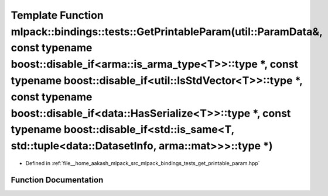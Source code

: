 .. _exhale_function_namespacemlpack_1_1bindings_1_1tests_1a924ac67c1fd5d5e06bef150e57c2f3cc:

Template Function mlpack::bindings::tests::GetPrintableParam(util::ParamData&, const typename boost::disable_if<arma::is_arma_type<T>>::type \*, const typename boost::disable_if<util::IsStdVector<T>>::type \*, const typename boost::disable_if<data::HasSerialize<T>>::type \*, const typename boost::disable_if<std::is_same<T, std::tuple<data::DatasetInfo, arma::mat>>>::type \*)
=========================================================================================================================================================================================================================================================================================================================================================================================

- Defined in :ref:`file__home_aakash_mlpack_src_mlpack_bindings_tests_get_printable_param.hpp`


Function Documentation
----------------------


.. doxygenfunction:: mlpack::bindings::tests::GetPrintableParam(util::ParamData&, const typename boost::disable_if<arma::is_arma_type<T>>::type *, const typename boost::disable_if<util::IsStdVector<T>>::type *, const typename boost::disable_if<data::HasSerialize<T>>::type *, const typename boost::disable_if<std::is_same<T, std::tuple<data::DatasetInfo, arma::mat>>>::type *)
